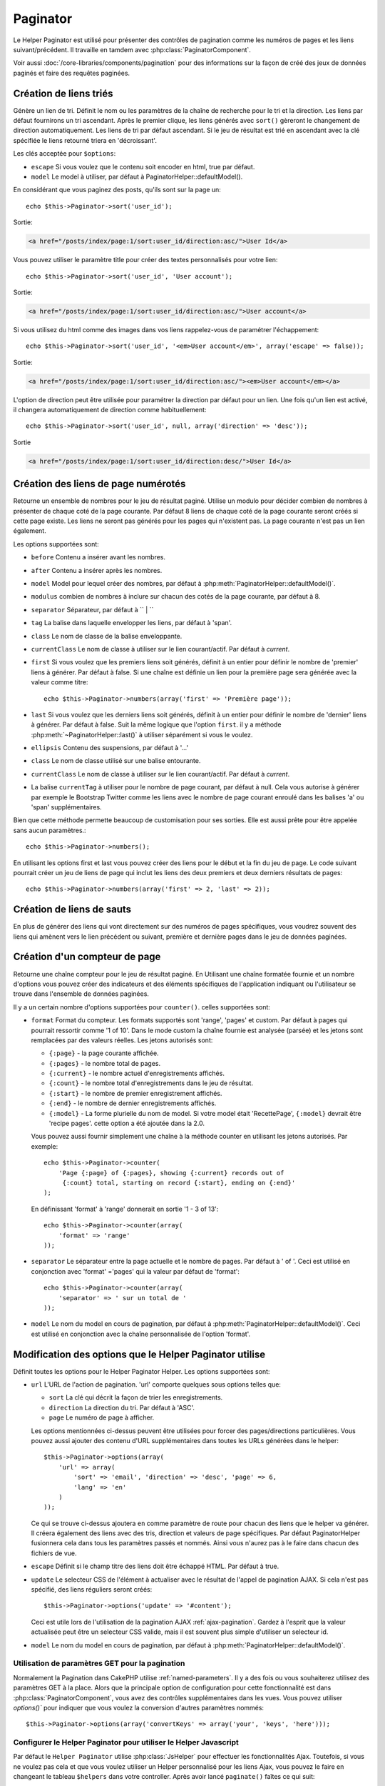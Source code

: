 Paginator
#########

.. php:class:: PaginatorHelper(View $view, array $settings = array())

Le Helper Paginator est utilisé pour présenter des contrôles de pagination
comme les numéros de pages et les liens suivant/précédent. Il travaille en
tamdem avec :php:class:`PaginatorComponent`.

Voir aussi :doc:`/core-libraries/components/pagination` pour des informations
sur la façon de créé des jeux de données paginés et faire des requêtes paginées.

Création de liens triés
=======================

.. php:method:: sort($key, $title = null, $options = array())

    :param string $key: Le nom de la clé du jeu d'enregistrement qui doit être
        triée.
    :param string $title: Titre du lien. Si $title est null $key sera
        utilisée pour le titre et sera générée par inflexion.
    :param array $options: Options pour le tri des liens.

Génère un lien de tri. Définit le nom ou les paramètres de la chaîne de
recherche pour le tri et la direction. Les liens par défaut fournirons un tri
ascendant. Après le premier clique, les liens générés avec ``sort()`` gèreront
le changement de direction automatiquement. Les liens de tri par défaut
ascendant. Si le jeu de résultat est trié en ascendant avec la clé spécifiée
le liens retourné triera en 'décroissant'.

Les clés acceptée pour ``$options``:

* ``escape`` Si vous voulez que le contenu soit encoder en html, true par
  défaut.
* ``model`` Le model à utiliser, par défaut à PaginatorHelper::defaultModel().

En considérant que vous paginez des posts, qu'ils sont sur la page un::

    echo $this->Paginator->sort('user_id');
    
Sortie:

.. code-block:: html

    <a href="/posts/index/page:1/sort:user_id/direction:asc/">User Id</a>

Vous pouvez utiliser le paramètre title pour créer des textes personnalisés
pour votre lien::

    echo $this->Paginator->sort('user_id', 'User account');

Sortie:

.. code-block:: html

    <a href="/posts/index/page:1/sort:user_id/direction:asc/">User account</a>

Si vous utilisez du html comme des images dans vos liens rappelez-vous de
paramétrer l'échappement::

    echo $this->Paginator->sort('user_id', '<em>User account</em>', array('escape' => false));

Sortie:

.. code-block:: html

    <a href="/posts/index/page:1/sort:user_id/direction:asc/"><em>User account</em></a>

L'option de direction peut être utilisée pour paramétrer la direction par
défaut pour un lien. Une fois qu'un lien est activé, il changera
automatiquement de direction comme habituellement::

    echo $this->Paginator->sort('user_id', null, array('direction' => 'desc'));

Sortie

.. code-block:: html

    <a href="/posts/index/page:1/sort:user_id/direction:desc/">User Id</a>

.. php:method:: sortDir(string $model = null, mixed $options = array())

    récupère la direction courante du tri du jeu d'enregistrement.

.. php:method:: sortKey(string $model = null, mixed $options = array())

    récupère la clé courante selon laquelle le jeu d'enregistrement est trié.

Création des liens de page numérotés
====================================

.. php:method:: numbers($options = array())

Retourne un ensemble de nombres pour le jeu de résultat paginé. Utilise un
modulo pour décider combien de nombres à présenter de chaque coté de la page
courante. Par défaut 8 liens de chaque coté de la page courante seront créés
si cette page existe. Les liens ne seront pas générés pour les pages qui
n'existent pas. La page courante n'est pas un lien également.

Les options supportées sont:

* ``before`` Contenu a insérer avant les nombres.
* ``after`` Contenu a insérer après les nombres.
* ``model`` Model pour lequel créer des nombres, par défaut à
  :php:meth:`PaginatorHelper::defaultModel()`.
* ``modulus`` combien de nombres à inclure sur chacun des cotés de la page
  courante, par défaut à 8.
* ``separator`` Séparateur, par défaut à `` | ``
* ``tag`` La balise dans laquelle envelopper les liens, par défaut à 'span'.
* ``class`` Le nom de classe de la balise enveloppante.
* ``currentClass`` Le nom de classe à utiliser sur le lien courant/actif. Par
  défaut à *current*.
* ``first`` Si vous voulez que les premiers liens soit générés, définit à un
  entier pour définir le nombre de 'premier' liens à générer. Par défaut à
  false. Si une chaîne est définie un lien pour la première page sera générée
  avec la valeur comme titre::

      echo $this->Paginator->numbers(array('first' => 'Première page')); 

* ``last`` Si vous voulez que les derniers liens soit générés, définit à un
  entier pour définir le nombre de 'dernier' liens à générer. Par défaut à
  false. Suit la même logique que l'option ``first``. il y a méthode
  :php:meth:`~PaginatorHelper::last()` à utiliser séparément si vous le voulez.

* ``ellipsis`` Contenu des suspensions, par défaut à '...'
* ``class`` Le nom de classe utilisé sur une balise entourante.
* ``currentClass`` Le nom de classe à utiliser sur le lien courant/actif. Par
  défaut à *current*.
* La balise ``currentTag`` à utiliser pour le nombre de page courant, par
  défaut à null.
  Cela vous autorise à générer par exemple le Bootstrap Twitter comme les
  liens avec le nombre de page courant enroulé dans les balises
  'a' ou 'span' supplémentaires.

Bien que cette méthode permette beaucoup de customisation pour ses sorties.
Elle est aussi prête pour être appelée sans aucun paramètres.::

    echo $this->Paginator->numbers();

En utilisant les options first et last vous pouvez créer des liens pour le
début et la fin du jeu de page. Le code suivant pourrait créer un jeu de liens
de page qui inclut les liens des deux premiers et deux derniers résultats de
pages::

    echo $this->Paginator->numbers(array('first' => 2, 'last' => 2));

.. versionchanged:: 2.1
    L'option ``currentClass`` à été ajoutée dans la version 2.1.

.. versionadded:: 2.3
    L'option ``currentTag`` a été ajoutée dans 2.3.

Création de liens de sauts
==========================

En plus de générer des liens qui vont directement sur des numéros de pages
spécifiques, vous voudrez souvent des liens qui amènent vers le lien précédent
ou suivant, première et dernière pages dans le jeu de données paginées.

.. php:method:: prev($title = '<< Previous', $options = array(), $disabledTitle = null, $disabledOptions = array())

    :param string $title: Titre du lien.
    :param mixed $options: Options pour le lien de pagination.
    :param string $disabledTitle: Titre quand le lien est désactivé, comme
        quand vous êtes déjà sur la première page, sans page précédente où
        aller.
    :param mixed $disabledOptions: Options pour le lien de pagination désactivé.

    Génère un lien vers la page précédente dans un jeu d'enregistrements
    paginés.

    ``$options`` et ``$disabledOptions`` supportent les clés suivantes:

    * ``tag`` La balise enveloppante que vous voulez utiliser, 'span' par
      défaut.
    * ``escape`` Si vous voulez que le contenu soit encodé en html,
      par défaut à true.
    * ``model`` Le model à utiliser, par défaut PaginatorHelper::defaultModel()
        
    Un simple exemple serait::

        echo $this->Paginator->prev(' << ' . __('previous'), array(), null, array('class' => 'prev disabled'));

    Si vous étiez actuellement sur la secondes pages des posts (articles),
    vous obtenez le résultat suivant:

    .. code-block:: html

        <span class="prev"><a rel="prev" href="/posts/index/page:1/sort:title/order:desc"><< previous</a></span>

    Si il n'y avait pas de page précédente vous obtenez:

    .. code-block:: html

        <span class="prev disabled"><< previous</span>

    Vous pouvez changer la balise enveloppante en utilisant l'option ``tag`` ::

        echo $this->Paginator->prev(__('previous'), array('tag' => 'li'));

    Sortie:

    .. code-block:: html

        <li class="prev"><a rel="prev" href="/posts/index/page:1/sort:title/order:desc">previous</a></li>

    Vous pouvez aussi désactiver la balise enroulante::

        echo $this->Paginator->prev(__('previous'), array('tag' => false));

    Output:

    .. code-block:: html

        <a class="prev" rel="prev" href="/posts/index/page:1/sort:title/order:desc">previous</a>

.. versionchanged:: 2.3
    Pour les méthodes: :php:meth:`PaginatorHelper::prev()` et
    :php:meth:`PaginatorHelper::next()`, il est maintenant possible de définir
    l'option ``tag`` à ``false`` pour désactiver le wrapper.
    Les nouvelles options ``disabledTag`` ont été ajoutées.

    Si vous laissez vide ``$disabledOptions``, le paramètre ``$options`` sera
    utilisé. Vous pouvez enregistrer d'autres saisies si les deux groupes
    d'options sont les mêmes.

.. php:method:: next($title = 'Next >>', $options = array(), $disabledTitle = null, $disabledOptions = array())

    Cette méthode est identique a :php:meth:`~PagintorHelper::prev()` avec
    quelques exceptions. il créé le lien pointant vers la page suivante au
    lieu de la précédente. elle utilise aussi ``next`` comme valeur d'attribut
    rel au lieu de ``prev``.

.. php:method:: first($first = '<< first', $options = array())

    Retourne une première ou un nombre pour les premières pages. Si une chaîne
    est fournie, alors un lien vers la première page avec le texte fourni sera
    créé::

        echo $this->Paginator->first('< first');

    Ceci créé un simple lien pour la première page. Ne retournera rien si vous
    êtes sur la première page. Vous pouvez aussi utiliser un nombre entier pour
    indiquer combien de premier liens paginés vous voulez générer::

        echo $this->Paginator->first(3);

    Ceci créera des liens pour les 3 premières pages, une fois la troisième
    page ou plus atteinte. Avant cela rien ne sera retourné.

    Les paramètres d'option acceptent ce qui suit:

    - ``tag`` La balise tag enveloppante que vous voulez utiliser, par défaut
      à 'span'.
    - ``after`` Contenu à insérer après le lien/tag.
    - ``model`` Le model à utiliser par défaut PaginatorHelper::defaultModel().
    - ``separator`` Contenu entre les liens générés, par défaut à ' | '.
    - ``ellipsis`` Contenu pour les suspensions, par défaut à '...'.

.. php:method:: last($last = 'last >>', $options = array())

    Cette méthode fonctionne très bien comme la méthode
    :php:meth:`~PaginatorHelper::first()`. Elle a quelques différences
    cependant. Elle ne générera pas de lien si vous êtes sur la dernière
    page avec la valeur chaîne ``$last``. Pour une valeur entière de ``$last``
    aucun lien ne sera généré une fois que l'utilisateur sera dans la zone
    des dernières pages.

.. php:method:: current(string $model = null)

    récupère la page actuelle pour le jeu d'enregistrement du model donné::

        // Ou l'URL est: http://example.com/comments/view/page:3
        echo $this->Paginator->current('Comment');
        // la sortie est 3

.. php:method:: hasNext(string $model = null)

    Retourne true si le résultat fourni n'est pas sur la dernière page.

.. php:method:: hasPrev(string $model = null)

    Retourne true si le résultat fourni n'est pas sur la première page.

.. php:method:: hasPage(string $model = null, integer $page = 1)

    Retourne true si l'ensemble de résultats fourni a le numéro de page fourni
    par ``$page``.

Création d'un compteur de page 
==============================

.. php:method:: counter($options = array())

Retourne une chaîne compteur pour le jeu de résultat paginé. En Utilisant
une chaîne formatée fournie et un nombre d'options vous pouvez créer des
indicateurs et des éléments spécifiques de l'application indiquant ou
l'utilisateur se trouve dans l'ensemble de données paginées.

Il y a un certain nombre d'options supportées pour ``counter()``. celles
supportées sont:

* ``format`` Format du compteur. Les formats supportés sont 'range', 'pages'
  et custom. Par défaut à pages qui pourrait ressortir comme '1 of 10'.
  Dans le mode custom la chaîne fournie est analysée (parsée) et les jetons
  sont remplacées par des valeurs réelles. Les jetons autorisés sont:

  -  ``{:page}`` - la page courante affichée.
  -  ``{:pages}`` - le nombre total de pages.
  -  ``{:current}`` - le nombre actuel d'enregistrements affichés.
  -  ``{:count}`` - le nombre total d'enregistrements dans le jeu de résultat.
  -  ``{:start}`` - le nombre de premier enregistrement affichés.
  -  ``{:end}`` - le nombre de dernier enregistrements affichés.
  -  ``{:model}`` - La forme plurielle du nom de model.
     Si  votre model était 'RecettePage', ``{:model}`` devrait être
     'recipe pages'.
     cette option a été ajoutée dans la 2.0.

  Vous pouvez aussi fournir simplement une chaîne à la méthode counter en
  utilisant les jetons autorisés. Par exemple::

      echo $this->Paginator->counter(
          'Page {:page} of {:pages}, showing {:current} records out of 
           {:count} total, starting on record {:start}, ending on {:end}'
      ); 

  En définissant 'format' à 'range' donnerait en sortie '1 - 3 of 13'::
      
      echo $this->Paginator->counter(array(
          'format' => 'range'
      ));

* ``separator`` Le séparateur entre la page actuelle et le nombre de pages.
  Par défaut à ' of '. Ceci est utilisé en conjonction  avec 'format' ='pages'
  qui la valeur par défaut de 'format'::
      
      echo $this->Paginator->counter(array(
          'separator' => ' sur un total de '
      ));

* ``model`` Le nom du model en cours de pagination, par défaut à
  :php:meth:`PaginatorHelper::defaultModel()`. Ceci est utilisé en conjonction
  avec la chaîne personnalisée de l'option 'format'.

Modification des options que le Helper Paginator utilise
========================================================

.. php:method:: options($options = array())

    :param mixed $options: Options par défaut pour les liens de pagination. Si
       une chaîne est fournie - elle est utilisée comme id de l'élément DOM à
       actualiser.

Définit toutes les options pour le Helper Paginator Helper. Les options
supportées sont:

* ``url`` L'URL de l'action de pagination. 'url' comporte quelques sous options
  telles que:

  -  ``sort`` La clé qui décrit la façon de trier les enregistrements.
  -  ``direction`` La direction du tri. Par défaut à 'ASC'.
  -  ``page`` Le numéro de page à afficher.
  
  Les options mentionnées ci-dessus peuvent être utilisées pour forcer
  des pages/directions particulières. Vous pouvez aussi ajouter des contenu
  d'URL supplémentaires dans toutes les URLs générées dans le helper::
  
      $this->Paginator->options(array(
          'url' => array(
              'sort' => 'email', 'direction' => 'desc', 'page' => 6,
              'lang' => 'en'
          )
      ));
  
  Ce qui se trouve ci-dessus  ajoutera ``en`` comme paramètre de route pour
  chacun des liens que le helper va générer. Il créera également des liens avec
  des tris, direction et valeurs de page spécifiques. Par défaut
  PaginatorHelper fusionnera cela dans tous les paramètres passés et nommés.
  Ainsi vous n'aurez pas à le faire dans chacun des fichiers de vue.

* ``escape`` Définit si le champ titre des liens doit être échappé HTML.
  Par défaut à true.

* ``update`` Le selecteur CSS de l'élément à actualiser avec le résultat de
  l'appel de pagination  AJAX. Si cela n'est pas spécifié, des liens réguliers
  seront créés::

    $this->Paginator->options('update' => '#content');

  Ceci est utile lors de l'utilisation de la pagination AJAX
  :ref:`ajax-pagination`. Gardez à l'esprit que la valeur actualisée peut
  être un selecteur CSS valide, mais il est souvent plus simple d'utiliser un
  selecteur id.

* ``model`` Le nom du model en cours de pagination, par défaut à
  :php:meth:`PaginatorHelper::defaultModel()`.


Utilisation de paramètres GET pour la pagination
------------------------------------------------

Normalement la Pagination dans CakePHP utilise :ref:`named-parameters`. Il
y a des fois ou vous souhaiterez utilisez des paramètres GET à la place. Alors
que la principale option de configuration pour cette fonctionnalité est dans
:php:class:`PaginatorComponent`, vous avez des contrôles supplémentaires dans
les vues. Vous pouvez utiliser `options()`` pour indiquer que vous voulez la
conversion d'autres paramètres nommés::

    $this->Paginator->options(array('convertKeys' => array('your', 'keys', 'here')));

Configurer le Helper Paginator pour utiliser le Helper Javascript
-----------------------------------------------------------------

Par défaut le ``Helper Paginator`` utilise :php:class:`JsHelper` pour effectuer
les fonctionnalités Ajax. Toutefois, si vous ne voulez pas cela et que vous
voulez utiliser un Helper personnalisé pour les liens Ajax, vous pouvez le
faire en changeant le tableau ``$helpers`` dans votre controller.
Après avoir lancé ``paginate()`` faîtes ce qui suit::

    // Dans l'action de votre controller.
    $this->set('posts', $this->paginate());
    $this->helpers['Paginator'] = array('ajax' => 'CustomJs');

Changera le ``Helper Paginator`` pour utiliser ``CustomJs`` pour
les opérations Ajax. Vous pourriez aussi définir la clé Ajax
pour être un Helper, tant que la classe implémente la méthode
``link()`` qui se comporte comme :php:meth:`HtmlHelper::link()`.

La Pagination dans les Vues
===========================

C'est à vous de décider comment afficher les enregistrements à
l'utilisateur, mais la plupart des fois, ce sera fait à l'intérieur des
tables HTML. L'exemple ci-dessous suppose une présentation
tabulaire, mais le Helper Paginator disponible dans les vues
N'a pas toujours besoin d'être limité en tant que tel.

Voir les détails sur
`PaginatorHelper <http://api20.cakephp.org/class/paginator-helper>`_
dans l' API. Comme mentionné précédemment, le Helper Paginator
offre également des fonctionnalités de tri qui peuvent être facilement
intégrés dans vos en-têtes de colonne de table:

.. code-block:: php

    // app/View/Posts/index.ctp
    <table>
        <tr>
            <th><?php echo $this->Paginator->sort('id', 'ID'); ?></th>
            <th><?php echo $this->Paginator->sort('title', 'Title'); ?></th>
        </tr>
           <?php foreach ($data as $recipe): ?>
        <tr>
            <td><?php echo $recipe['Recipe']['id']; ?> </td>
            <td><?php echo h($recipe['Recipe']['title']); ?> </td>
        </tr>
        <?php endforeach; ?>
    </table>

Les liens en retour de la méthode ``sort()`` du ``PaginatorHelper``
permettent au utilisateurs de cliquer sur les entêtes de table pour
faire basculer l'ordre de tri des données d'un champ donné.

Il est aussi possible de trier une colonne basée sur des associations:

.. code-block:: php

    <table>
        <tr> 
            <th><?php echo $this->Paginator->sort('titre', 'Titre'); ?></th> 
            <th><?php echo $this->Paginator->sort('Auteur.nom', 'Auteur'); ?></th> 
        </tr> 
           <?php foreach ($data as $recette): ?> 
        <tr> 
            <td><?php echo h($recette['Recette']['titre']); ?> </td> 
            <td><?php echo h($recette['Auteur']['nom']); ?> </td> 
        </tr> 
        <?php endforeach; ?> 
    </table> 

L'ingrédient final pour l'affichage de la pagination dans les vues
est l'addition de pages de navigation, aussi fournies par le
Helper de Pagination::

    // Montre les numéros de page
    echo $this->Paginator->numbers();
    
    // Montre les liens précédent et suivant
    echo $this->Paginator->prev('« Previous', null, null, array('class' => 'disabled'));
    echo $this->Paginator->next('Next »', null, null, array('class' => 'disabled')); 
    
    // affiche X et Y, ou X est la page courante et Y est le nombre de pages
    echo $this->Paginator->counter();

Le texte de sortie de la méthode counter() peut également être personnalisé
en utilisant des marqueurs spéciaux::

    echo $this->Paginator->counter(array(
        'format' => 'Page {:page} of {:pages}, showing {:current} records out of
                 {:count} total, starting on record {:start}, ending on {:end}'
    )); 

D'autres Méthodes
=================

.. php:method:: link($title, $url = array(), $options = array())

    :param string $title: Titre du lien.
    :param mixed $url: Url de l'action. Voir Router::url().
    :param array $options: Options pour le lien. Voir options() pour la liste
        des clés.

    Les clés acceptées pour ``$options``:

        * **update** - L' Id de l'élément DOM que vous souhaitez actualiser.
            Créé des liens près pour Ajax.
        * **escape** Si vous voulez que le contenu soit encodé comme une
            entité html, par défaut à true.
        * **model** Le model à utiliser, par défaut à
            PaginatorHelper::defaultModel().

    Créé un lien ordinaire ou Ajax avec des paramètres de pagination::

        echo $this->Paginator->link('Sort by title on page 5',
                array('sort' => 'title', 'page' => 5, 'direction' => 'desc'));

    Si créé dans la vue de ``/posts/index``, cela créerait un lien pointant
    vers '/posts/index/page:5/sort:title/direction:desc'.


.. php:method:: url($options = array(), $asArray = false, $model = null)

    :param array $options: Tableau d'options Pagination/URL. Comme
        utilisé dans les méthodes ``options()`` ou ``link()``.
    :param boolean $asArray: Retourne l'URL comme dans un tableau, ou une
        chaîne URL. Par défaut à false.
    :param string $model: Le model sur lequel paginer.

    Par défaut retourne une chaîne URL complètement paginée à utiliser
    dans des contextes non-standard (ex. JavaScript).::

        echo $this->Paginator->url(array('sort' => 'titre'), true);

.. php:method:: defaultModel()

    Retourne le model par défaut du jeu de pagination ou null
    si la pagination n'est pas initialisée.

.. php:method:: params(string $model = null)

    Retourne les paramètres courants de la pagination du jeu
    de résultat d'un model donné::

        debug($this->Paginator->params());
        /*
        Array
        (
            [page] => 2
            [current] => 2
            [count] => 43
            [prevPage] => 1
            [nextPage] => 3
            [pageCount] => 3
            [order] => 
            [limit] => 20
            [options] => Array
                (
                    [page] => 2
                    [conditions] => Array
                        (
                        )
                )
            [paramType] => named
        )
        */

.. php:method:: param(string $key, string $model = null)

    Récupère le paramètre de pagination spécifique à partir de l'ensemble de
    résultats pour le model donné::

        debug($this->Paginator->param('count'));
        /*
        (int)43
        */

.. versionadded:: 2.4
    La méthode ``param()`` a été ajoutée dans 2.4.

.. meta::
    :title lang=fr: PaginatorHelper
    :description lang=fr: PaginationHelper est utilisé pour le contrôle des sorties paginées comme le nombre de page et les liens précédents/suivants.
    :keywords lang=fr: paginator helper,pagination,sort,page number links,pagination in views,prev link,next link,last link,first link,page counter
